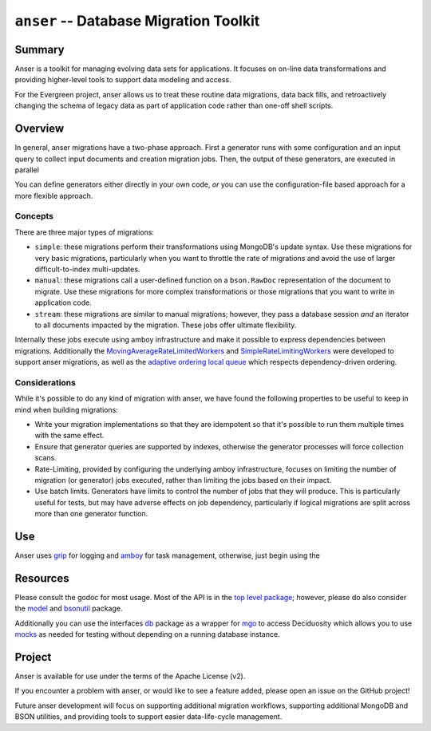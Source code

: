 =======================================
``anser`` -- Database Migration Toolkit
=======================================

Summary
-------

Anser is a toolkit for managing evolving data sets for
applications. It focuses on on-line data transformations and providing
higher-level tools to support data modeling and access. 

For the Evergreen project, anser allows us to treat these routine data
migrations, data back fills, and retroactively changing the schema of
legacy data as part of application code rather than one-off shell
scripts.

Overview
--------

In general, anser migrations have a two-phase approach. First a
generator runs with some configuration and an input query to collect
input documents and creation migration jobs. Then, the output of these
generators, are executed in parallel 

You can define generators either directly in your own code, *or* you
can use the configuration-file based approach for a more flexible
approach.

Concepts
~~~~~~~~

There are three major types of migrations: 

- ``simple``: these migrations perform their transformations using
  MongoDB's update syntax. Use these migrations for very basic
  migrations, particularly when you want to throttle the rate of
  migrations and avoid the use of larger difficult-to-index
  multi-updates.
  
- ``manual``: these migrations call a user-defined function on a
  ``bson.RawDoc`` representation of the document to migrate. Use these
  migrations for more complex transformations or those migrations
  that you want to write in application code. 
  
- ``stream``: these migrations are similar to manual migrations;
  however, they pass a database session *and* an iterator to all
  documents impacted by the migration. These jobs offer ultimate
  flexibility.
  
Internally these jobs execute using amboy infrastructure and make it
possible to express dependencies between migrations. Additionally the
`MovingAverageRateLimitedWorkers
<https://godoc.org/github.com/deciduosity/amboy/pool#NewMovingAverageRateLimitedWorkers>`_
and `SimpleRateLimitingWorkers
<https://godoc.org/github.com/deciduosity/amboy/pool#NewSimpleRateLimitedWorkers>`_
were developed to support anser migrations, as well as the `adaptive
ordering local queue
<https://godoc.org/github.com/deciduosity/amboy/queue#NewAdaptiveOrderedLocalQueue>`_
which respects dependency-driven ordering.

Considerations
~~~~~~~~~~~~~~

While it's possible to do any kind of migration with anser, we have
found the following properties to be useful to keep in mind when
building migrations: 

- Write your migration implementations so that they are idempotent so
  that it's possible to run them multiple times with the same effect.

- Ensure that generator queries are supported by indexes, otherwise
  the generator processes will force collection scans. 

- Rate-Limiting, provided by configuring the underlying amboy
  infrastructure, focuses on limiting the number of migration (or
  generator) jobs executed, rather than limiting the jobs based on
  their impact. 
  
- Use batch limits. Generators have limits to control the number of
  jobs that they will produce. This is particularly useful for tests,
  but may have adverse effects on job dependency, particularly if
  logical migrations are split across more than one generator
  function.  

Use
---

Anser uses `grip <https://github.com/deciduosity/grip>`_ for logging and
`amboy <https://github.com/deciduosity/amboy>`_ for task management,
otherwise, just begin using the 

Resources
---------

Please consult the godoc for most usage. Most of the API is in the `top
level package <https://godoc.org/github.com/deciduosity/anser>`_; however,
please do also consider the `model
<https://godoc.org/github.com/deciduosity/anser/model>`_ 
and `bsonutil <https://godoc.org/github.com/deciduosity/anser/bsonutil>`_ package.

Additionally you can use the interfaces `db
<https://godoc.org/github.com/deciduosity/anser/db>`_
package as a wrapper for `mgo <https://godoc.org/github.com/deciduosity/anser>`_ to access
Deciduosity which allows you to use `mocks
<https://godoc.org/github.com/deciduosity/anser/mocks>`_ as needed for
testing without depending on a running database instance.

Project
-------

Anser is available for use under the terms of the Apache License (v2). 

If you encounter a problem with anser, or would like to see a feature added,
please open an issue on the GitHub project!

Future anser development will focus on supporting additional migration
workflows, supporting additional MongoDB and BSON utilities, and
providing tools to support easier data-life-cycle management.
